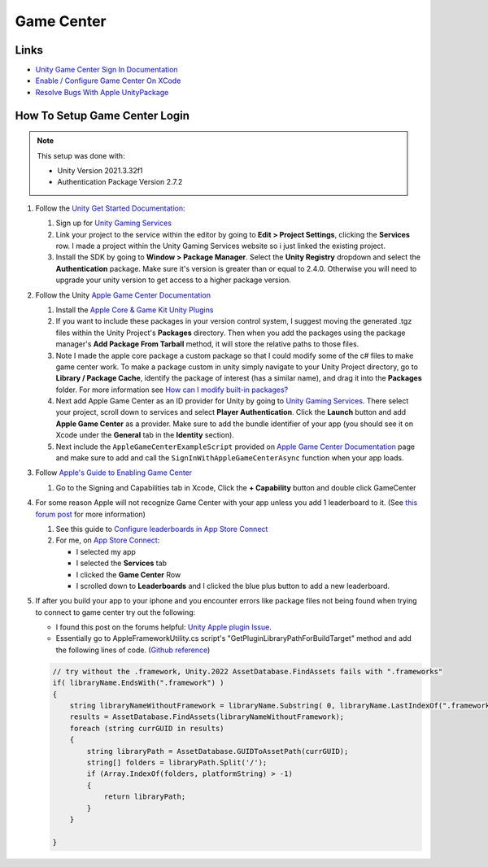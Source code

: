 ###########
Game Center
###########

Links
#####

*   `Unity Game Center Sign In Documentation <https://docs.unity.com/ugs/en-us/manual/authentication/manual/platform-signin-apple-game-center>`_
*   `Enable / Configure Game Center On XCode <https://developer.apple.com/documentation/gamekit/enabling_and_configuring_game_center/>`_
*   `Resolve Bugs With Apple UnityPackage <https://forum.unity.com/threads/unity-apple-plugin-issue.1462814/>`_

How To Setup Game Center Login
##############################

..  note::

    This setup was done with:

    *   Unity Version 2021.3.32f1
    *   Authentication Package Version 2.7.2

#.  Follow the `Unity Get Started Documentation <https://docs.unity.com/ugs/en-us/manual/authentication/manual/get-started>`_:

    #.  Sign up for `Unity Gaming Services <https://unity.com/solutions/gaming-services>`_
    #.  Link your project to the service within the editor by going to **Edit > Project Settings**, clicking the **Services**
        row. I made a project within the Unity Gaming Services website so i just linked the existing project.
    #.  Install the SDK by going to **Window > Package Manager**. Select the **Unity Registry** dropdown and select
        the **Authentication** package. Make sure it's version is greater than or equal to 2.4.0. Otherwise you
        will need to upgrade your unity version to get access to a higher package version.

#.  Follow the Unity `Apple Game Center Documentation <https://docs.unity.com/ugs/en-us/manual/authentication/manual/platform-signin-apple-game-center>`_

    #.  Install the `Apple Core & Game Kit Unity Plugins <https://github.com/apple/unityplugins>`_
    #.  If you want to include these packages in your version control system, I suggest moving the
        generated .tgz files within the Unity Project's **Packages** directory. Then when you add the packages
        using the package manager's **Add Package From Tarball** method, it will store the relative
        paths to those files.
    #.  Note I made the apple core package a custom package so that I could modify some of the c# files to make game center work.
        To make a package custom in unity simply navigate to your Unity Project directory, go to
        **Library / Package Cache**, identify the package of interest (has a similar name), and drag it into
        the **Packages** folder. For more information see `How can I modify built-in packages? <https://support.unity.com/hc/en-us/articles/9113460764052-How-can-I-modify-built-in-packages->`_
    #.  Next add Apple Game Center as an ID provider for Unity by going to `Unity Gaming Services <https://unity.com/solutions/gaming-services>`_.
        There select your project, scroll down to services and select **Player Authentication**. Click the **Launch**
        button and add **Apple Game Center** as a provider. Make sure to add the bundle identifier of your app
        (you should see it on Xcode under the **General** tab in the **Identity** section).
    #.  Next include the ``AppleGameCenterExampleScript`` provided on `Apple Game Center Documentation <https://docs.unity.com/ugs/en-us/manual/authentication/manual/platform-signin-apple-game-center>`_ page
        and make sure to add and call the ``SignInWithAppleGameCenterAsync`` function when your app loads.

#.  Follow `Apple's Guide to Enabling Game Center <https://developer.apple.com/documentation/gamekit/enabling_and_configuring_game_center/>`_

    #.  Go to the Signing and Capabilities tab in Xcode, Click the **+ Capability** button and double click GameCenter

#.  For some reason Apple will not recognize Game Center with your app unless you add 1 leaderboard to it.
    (See `this forum post <https://stackoverflow.com/questions/34055758/ios9-this-game-is-not-recognized-by-game-center>`_ for more information)

    #.  See this guide to `Configure leaderboards in App Store Connect <https://developer.apple.com/help/app-store-connect/configure-game-center/configure-leaderboards/>`_
    #.  For me, on `App Store Connect <https://appstoreconnect.apple.com/login>`_:

        *   I selected my app
        *   I selected the **Services** tab
        *   I clicked the **Game Center** Row
        *   I scrolled down to **Leaderboards** and I clicked the blue plus button to add a new leaderboard.

#.  If after you build your app to your iphone and you encounter errors like package files not being found when trying
    to connect to game center try out the following:

    *   I found this post on the forums helpful: `Unity Apple plugin Issue <https://forum.unity.com/threads/unity-apple-plugin-issue.1462814/>`_.
    *   Essentially go to AppleFrameworkUtility.cs script's "GetPluginLibraryPathForBuildTarget" method and
        add the following lines of code. (`Github reference <https://github.com/makeplayhappy/appleunityplugins/blob/find_framework_fix/plug-ins/Apple.Core/Apple.Core_Unity/Assets/Apple.Core/Editor/AppleFrameworkUtility.cs>`_)

    ..  code-block:: c#

        // try without the .framework, Unity.2022 AssetDatabase.FindAssets fails with ".frameworks"
        if( libraryName.EndsWith(".framework") )
        {
            string libraryNameWithoutFramework = libraryName.Substring( 0, libraryName.LastIndexOf(".framework") );
            results = AssetDatabase.FindAssets(libraryNameWithoutFramework);
            foreach (string currGUID in results)
            {
                string libraryPath = AssetDatabase.GUIDToAssetPath(currGUID);
                string[] folders = libraryPath.Split('/');
                if (Array.IndexOf(folders, platformString) > -1)
                {
                    return libraryPath;
                }
            }

        }




